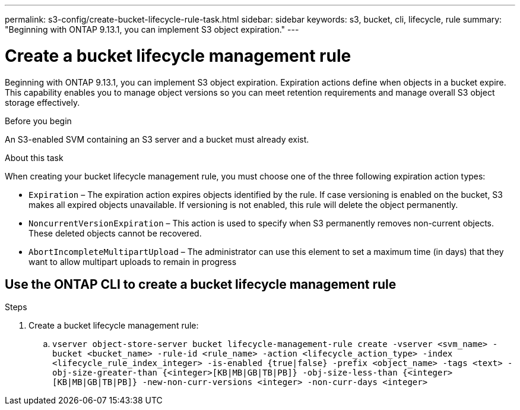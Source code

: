 ---
permalink: s3-config/create-bucket-lifecycle-rule-task.html
sidebar: sidebar
keywords: s3, bucket, cli, lifecycle, rule 
summary: "Beginning with ONTAP 9.13.1, you can implement S3 object expiration."
---

= Create a bucket lifecycle management rule
:icons: font
:imagesdir: ../media/

[.lead]
Beginning with ONTAP 9.13.1, you can implement S3 object expiration. Expiration actions define when objects in a bucket expire. This capability enables you to manage object versions so you can meet retention requirements and manage overall S3 object storage effectively.

.Before you begin

An S3-enabled SVM containing an S3 server and a bucket must already exist.

.About this task

When creating your bucket lifecycle management rule, you must choose one of the three following expiration action types:

* `Expiration` – The expiration action expires objects identified by the rule. If case versioning is enabled on the bucket, S3 makes all expired objects unavailable. If versioning is not enabled, this rule will delete the object permanently. 
* `NoncurrentVersionExpiration` – This action is used to specify when S3 permanently removes non-current objects. These deleted objects cannot be recovered.
* `AbortIncompleteMultipartUpload` – The administrator can use this element to set a maximum time (in days) that they want to allow multipart uploads to remain in progress


== Use the ONTAP CLI to create a bucket lifecycle management rule

.Steps

. Create a bucket lifecycle management rule:
.. `vserver object-store-server bucket lifecycle-management-rule create -vserver <svm_name> -bucket <bucket_name> -rule-id <rule_name> -action <lifecycle_action_type> -index <lifecycle_rule_index_integer> -is-enabled {true|false} -prefix <object_name> -tags <text> -obj-size-greater-than {<integer>[KB|MB|GB|TB|PB]} -obj-size-less-than {<integer>[KB|MB|GB|TB|PB]} -new-non-curr-versions <integer> -non-curr-days <integer>`


// 2023 Apr 13, Jira IDR-228
